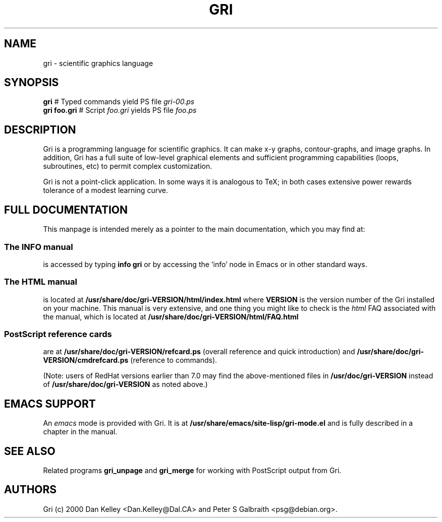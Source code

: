 .TH GRI 1
.SH NAME 
gri \- scientific graphics language
.SH SYNOPSIS
.B gri
#         Typed commands yield PS file
.I gri-00.ps
.br
.B gri foo.gri
# Script
.I foo.gri
yields PS file
.I foo.ps

.SH DESCRIPTION

Gri is a programming language for scientific graphics.  It can make
x-y graphs, contour-graphs, and image graphs.  In addition, Gri has a
full suite of low-level graphical elements and sufficient programming
capabilities (loops, subroutines, etc) to permit complex
customization.

Gri is not a point-click application.  In some ways it is analogous to
TeX; in both cases extensive power rewards tolerance of a modest
learning curve.

.SH FULL DOCUMENTATION

This manpage is intended merely as a pointer to the main
documentation, which you may find at:

.SS The INFO manual
is accessed by typing
.B info gri
or by accessing the 'info' node in Emacs or in other standard ways.

.SS The HTML manual
is located at
.B /usr/share/doc/gri-VERSION/html/index.html
where 
.B VERSION
is the version number of the Gri installed on your machine.
This manual is very extensive, and one thing you might like
to check is the 
.I html
FAQ associated with the manual, which is located at
.B /usr/share/doc/gri-VERSION/html/FAQ.html

.SS PostScript reference cards
are at
.B /usr/share/doc/gri-VERSION/refcard.ps
(overall reference and quick introduction) and 
.B /usr/share/doc/gri-VERSION/cmdrefcard.ps
(reference to commands).

(Note: users of RedHat versions earlier than 7.0 may
find the above-mentioned files in
.B /usr/doc/gri-VERSION
instead of
.B /usr/share/doc/gri-VERSION
as noted above.)

.SH EMACS SUPPORT

An 
.I emacs
mode is provided with Gri.  It is at
.B /usr/share/emacs/site-lisp/gri-mode.el
and is fully described in a chapter in the manual.

.SH SEE ALSO
Related programs
.B gri_unpage
and 
.B gri_merge
for working with PostScript output from Gri.

.SH AUTHORS
Gri (c) 2000 Dan Kelley <Dan.Kelley@Dal.CA> and Peter S Galbraith
<psg@debian.org>.
